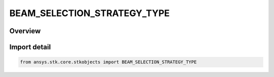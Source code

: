 BEAM_SELECTION_STRATEGY_TYPE
============================

.. py:class:: ansys.stk.core.stkobjects.BEAM_SELECTION_STRATEGY_TYPE

   IntEnum


.. py:currentmodule:: BEAM_SELECTION_STRATEGY_TYPE

Overview
--------

.. tab-set::

    .. tab-item:: Members
        
        .. list-table::
            :header-rows: 0
            :widths: auto

            * - :py:attr:`~UNKNOWN`
              - Unknown.

            * - :py:attr:`~AGGREGATE`
              - Aggregate.

            * - :py:attr:`~MAX_GAIN`
              - Maximum gain.

            * - :py:attr:`~MIN_BORESIGHT_ANGLE`
              - Minimum boresight angle.

            * - :py:attr:`~SCRIPT_PLUGIN`
              - Script plugin.


Import detail
-------------

.. code-block:: python

    from ansys.stk.core.stkobjects import BEAM_SELECTION_STRATEGY_TYPE



